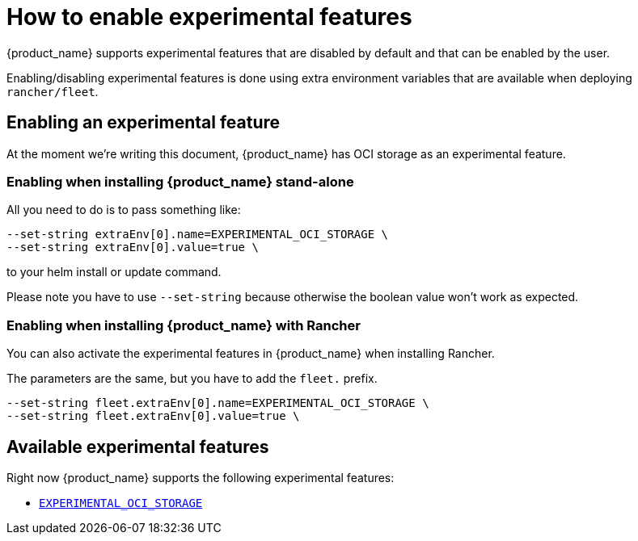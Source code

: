 = How to enable experimental features

{product_name} supports experimental features that are disabled by default and that can be enabled by the user.

Enabling/disabling experimental features is done using extra environment variables that are available when deploying `rancher/fleet`.

== Enabling an experimental feature

At the moment we're writing this document, {product_name} has OCI storage as an experimental feature.

=== Enabling when installing {product_name} stand-alone

All you need to do is to pass something like:

[,bash]
----
--set-string extraEnv[0].name=EXPERIMENTAL_OCI_STORAGE \
--set-string extraEnv[0].value=true \
----

to your helm install or update command. 

Please note you have to use `--set-string` because otherwise the boolean value won't work as expected.

=== Enabling when installing {product_name} with Rancher

You can also activate the experimental features in {product_name} when installing Rancher.

The parameters are the same, but you have to add the `fleet.` prefix.

[,bash]
----
--set-string fleet.extraEnv[0].name=EXPERIMENTAL_OCI_STORAGE \
--set-string fleet.extraEnv[0].value=true \
----

== Available experimental features

Right now {product_name} supports the following experimental features:

* xref:Experimental-Features/oci-storage.adoc[`EXPERIMENTAL_OCI_STORAGE`]